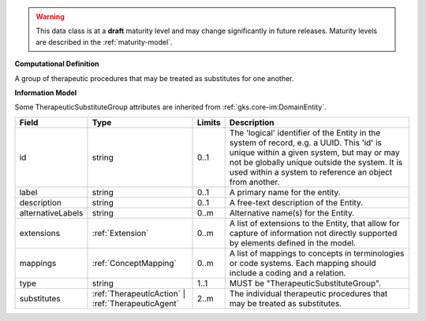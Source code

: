 
.. warning:: This data class is at a **draft** maturity level and may change
    significantly in future releases. Maturity levels are described in 
    the :ref:`maturity-model`.
                      
                    
**Computational Definition**

A group of therapeutic procedures that may be treated as substitutes for one another.

**Information Model**

Some TherapeuticSubstituteGroup attributes are inherited from :ref:`gks.core-im:DomainEntity`.

.. list-table::
   :class: clean-wrap
   :header-rows: 1
   :align: left
   :widths: auto

   *  - Field
      - Type
      - Limits
      - Description
   *  - id
      - string
      - 0..1
      - The 'logical' identifier of the Entity in the system of record, e.g. a UUID.  This 'id' is unique within a given system, but may or may not be globally unique outside the system. It is used within a system to reference an object from another.
   *  - label
      - string
      - 0..1
      - A primary name for the entity.
   *  - description
      - string
      - 0..1
      - A free-text description of the Entity.
   *  - alternativeLabels
      - string
      - 0..m
      - Alternative name(s) for the Entity.
   *  - extensions
      - :ref:`Extension`
      - 0..m
      - A list of extensions to the Entity, that allow for capture of information not directly supported by elements defined in the model.
   *  - mappings
      - :ref:`ConceptMapping`
      - 0..m
      - A list of mappings to concepts in terminologies or code systems. Each mapping should include a coding and a relation.
   *  - type
      - string
      - 1..1
      - MUST be "TherapeuticSubstituteGroup".
   *  - substitutes
      - :ref:`TherapeuticAction` | :ref:`TherapeuticAgent`
      - 2..m
      - The individual therapeutic procedures that may be treated as substitutes.
